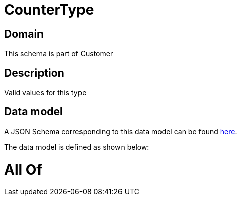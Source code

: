 = CounterType

[#domain]
== Domain

This schema is part of Customer

[#description]
== Description

Valid values for this type


[#data_model]
== Data model

A JSON Schema corresponding to this data model can be found https://tmforum.org[here].

The data model is defined as shown below:


= All Of 
